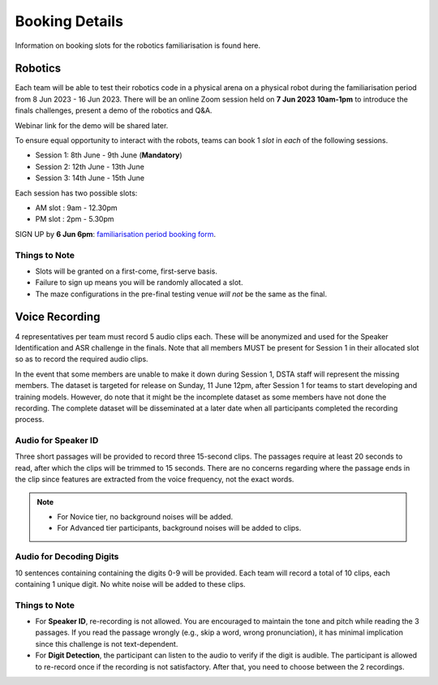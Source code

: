 .. _booking-info:

Booking Details
~~~~~~~~~~~~~~~

Information on booking slots for the robotics familiarisation is found here.

Robotics  
########
Each team will be able to test their robotics code in a physical arena on a physical robot during the 
familiarisation period from 8 Jun 2023 - 16 Jun 2023. There will be an online Zoom session held on 
**7 Jun 2023 10am-1pm**
to introduce the finals challenges, present a demo of the robotics and Q&A.

Webinar link for the demo will be shared later.

To ensure equal opportunity to interact with the robots, teams can book 1 *slot* in *each* of the following sessions.

- Session 1: 8th June - 9th June (**Mandatory**)
- Session 2: 12th June - 13th June
- Session 3: 14th June - 15th June

Each session has two possible slots: 

- AM slot : 9am - 12.30pm
- PM slot : 2pm - 5.30pm

SIGN UP by **6 Jun 6pm**: `familiarisation period booking form
<https://docs.google.com/forms/d/e/1FAIpQLSfwhF2EaJqZMttaFDpn2H4jYl4gGmM2YZJQpol4xePJvZP9Lw/viewform>`_.

Things to Note
--------------
* Slots will be granted on a first-come, first-serve basis. 
* Failure to sign up means you will be randomly allocated a slot.
* The maze configurations in the pre-final testing venue *will not* be the same as the final.

Voice Recording
###############

4 representatives per team must record 5 audio clips each. These will be anonymized and used for the Speaker Identification and ASR challenge in the finals.
Note that all members MUST be present for Session 1 in their allocated slot so as to record the required audio clips.

In the event that some members are unable to make it down during Session 1, DSTA staff will represent the missing members. 
The dataset is targeted for release on Sunday, 11 June 12pm, after Session 1 for teams to start developing and training models. 
However, do note that it might be the incomplete dataset as some members have not done the recording. 
The complete dataset will be disseminated at a later date when all participants completed the recording process.

Audio for Speaker ID
--------------------

Three short passages will be provided to record three 15-second clips. The passages require at 
least 20 seconds to read, after which the clips will be trimmed to 15 seconds. There are no 
concerns regarding where the passage ends in the clip since features are extracted from the 
voice frequency, not the exact words.

.. note::
    * For Novice tier, no background noises will be added.
    * For Advanced tier participants, background noises will be added to clips.

Audio for Decoding Digits
-------------------------

10 sentences containing containing the digits 0-9 will be provided. Each team will record a total of 10
clips, each containing 1 unique digit. No white noise will be added to these clips.


Things to Note
--------------

- For **Speaker ID**, re-recording is not allowed. You are encouraged to maintain the tone 
  and pitch while reading the 3 passages. If you read the passage wrongly (e.g., skip a 
  word, wrong pronunciation), it has minimal implication since this challenge is not text-dependent.
- For **Digit Detection**, the participant can listen to the audio to verify if the digit is audible. 
  The participant is allowed to re-record once if the recording is not satisfactory. After that, you 
  need to choose between the 2 recordings.
